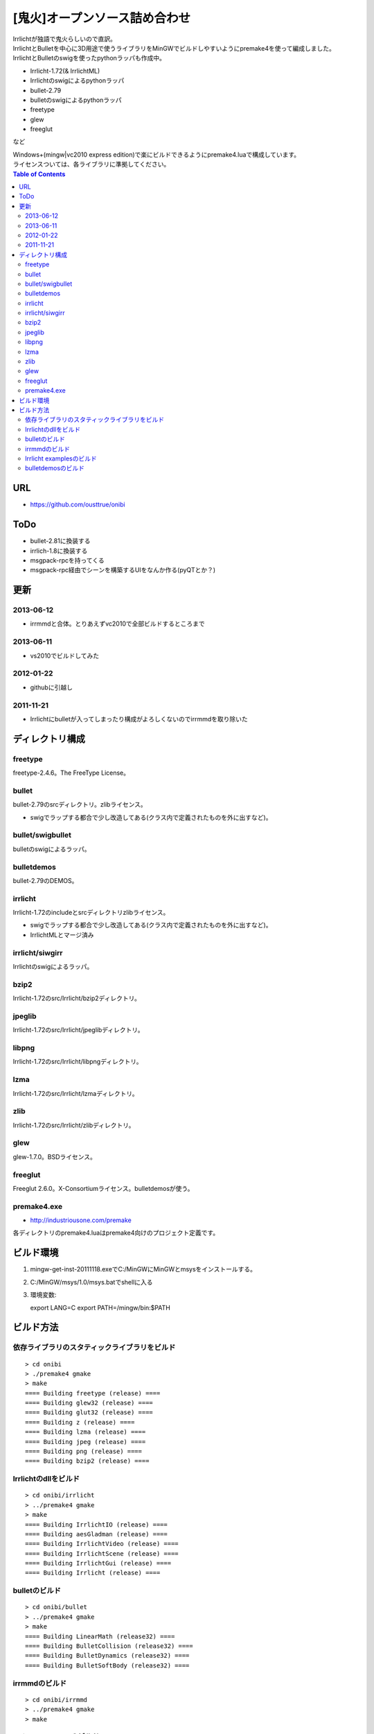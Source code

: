 ==============================
[鬼火]オープンソース詰め合わせ
==============================
| Irrlichtが独語で鬼火らしいので直訳。
| IrrlichtとBulletを中心に3D用途で使うライブラリをMinGWでビルドしやすいようにpremake4を使って編成しました。
| IrrlichtとBulletのswigを使ったpythonラッパも作成中。

* Irrlicht-1.72(& IrrlichtML)
* Irrlichtのswigによるpythonラッパ
* bullet-2.79
* bulletのswigによるpythonラッパ
* freetype
* glew
* freeglut
など

| Windows+(mingw|vc2010 express edition)で楽にビルドできるようにpremake4.luaで構成しています。
| ライセンスついては、各ライブラリに準拠してください。

.. contents:: Table of Contents

URL
===
* https://github.com/ousttrue/onibi

ToDo
====
* bullet-2.81に換装する
* irrlich-1.8に換装する
* msgpack-rpcを持ってくる  
* msgpack-rpc経由でシーンを構築するUIをなんか作る(pyQTとか？)

更新
====
2013-06-12
----------
* irrmmdと合体。とりあえずvc2010で全部ビルドするところまで

2013-06-11
----------
* vs2010でビルドしてみた

2012-01-22
----------
* githubに引越し

2011-11-21
----------
* Irrlichtにbulletが入ってしまったり構成がよろしくないのでirrmmdを取り除いた

ディレクトリ構成
================
freetype
--------

freetype-2.4.6。The FreeType License。

bullet
------

bullet-2.79のsrcディレクトリ。zlibライセンス。

* swigでラップする都合で少し改造してある(クラス内で定義されたものを外に出すなど)。

bullet/swigbullet
-----------------

bulletのswigによるラッパ。

bulletdemos
-----------

bullet-2.79のDEMOS。
    
irrlicht
--------

Irrlicht-1.72のincludeとsrcディレクトリzlibライセンス。

* swigでラップする都合で少し改造してある(クラス内で定義されたものを外に出すなど)。
* IrrlichtMLとマージ済み

irrlicht/siwgirr
----------------

Irrlichtのswigによるラッパ。

bzip2
-----

Irrlicht-1.72のsrc/Irrlicht/bzip2ディレクトリ。

jpeglib
-------

Irrlicht-1.72のsrc/Irrlicht/jpeglibディレクトリ。

libpng
------

Irrlicht-1.72のsrc/Irrlicht/libpngディレクトリ。

lzma
----

Irrlicht-1.72のsrc/Irrlicht/lzmaディレクトリ。

zlib
----

Irrlicht-1.72のsrc/Irrlicht/zlibディレクトリ。

glew
----

glew-1.7.0。BSDライセンス。

freeglut
--------

Freeglut 2.6.0。X-Consortiumライセンス。bulletdemosが使う。

premake4.exe
------------

* http://industriousone.com/premake

各ディレクトリのpremake4.luaはpremake4向けのプロジェクト定義です。

ビルド環境
==========
1) mingw-get-inst-20111118.exeでC:/MinGWにMinGWとmsysをインストールする。
2) C:/MinGW/msys/1.0/msys.batでshellに入る
3) 環境変数::

   export LANG=C
   export PATH=/mingw/bin:$PATH

ビルド方法
==========

依存ライブラリのスタティックライブラリをビルド
----------------------------------------------
::

    > cd onibi
    > ./premake4 gmake
    > make
    ==== Building freetype (release) ====
    ==== Building glew32 (release) ====
    ==== Building glut32 (release) ====
    ==== Building z (release) ====
    ==== Building lzma (release) ====
    ==== Building jpeg (release) ====
    ==== Building png (release) ====
    ==== Building bzip2 (release) ====

Irrlichtのdllをビルド
---------------------
::

    > cd onibi/irrlicht
    > ../premake4 gmake
    > make
    ==== Building IrrlichtIO (release) ====
    ==== Building aesGladman (release) ====
    ==== Building IrrlichtVideo (release) ====
    ==== Building IrrlichtScene (release) ====
    ==== Building IrrlichtGui (release) ====
    ==== Building Irrlicht (release) ====

bulletのビルド
--------------
::

    > cd onibi/bullet
    > ../premake4 gmake
    > make
    ==== Building LinearMath (release32) ====
    ==== Building BulletCollision (release32) ====
    ==== Building BulletDynamics (release32) ====
    ==== Building BulletSoftBody (release32) ====

irrmmdのビルド
--------------
::

    > cd onibi/irrmmd
    > ../premake4 gmake
    > make


Irrlicht examplesのビルド
-------------------------
::

    > cd onibi/irrlicht/examples
    > ../../premake4 gmake
    > make
    ==== Building 01.HelloWorld (release) ====
    ==== Building 02.Quake3Map (release) ====
    ==== Building 03.CustomSceneNode (release) ====
    ==== Building 04.Movement (release) ====
    ==== Building 05.UserInterface (release) ====
    ==== Building 06.2DGraphics (release) ====
    ==== Building 07.Collision (release) ====
    ==== Building 08.SpecialFX (release) ====
    ==== Building 09.MeshViewer (release) ====
    ==== Building 10.Shaders (release) ====
    ==== Building 11.PerPixelLighting (release) ====
    ==== Building 12.TerrainRendering (release) ====
    ==== Building 13.RenderToTexture (release) ====
    ==== Building 14.Win32Window (release) ====
    ==== Building 15.LoadIrrFile (release) ====
    ==== Building 16.Quake3MapShader (release) ====
    ==== Building 18.SplitScreen (release) ====
    ==== Building 19.MouseAndJoystick (release) ====
    ==== Building 20.ManagedLights (release) ====
    ==== Building 22.MaterialViewer (release) ====
    ==== Building 23.SMeshHandling (release) ====
    ==== Building IrrlichtML (release) ====

| メディア置き場が"../../media"になっているので、実行時に
| ../../mediaにIrrlicht/mediaをコピーする必要があります。

bulletdemosのビルド
-------------------
::

    > cd onibi/bulletdemos
    > ../premake4 gmake
    > make
    ==== Building OpenGLSupport (release32) ====
    ==== Building App_BasicDemo (release32) ====
    ==== Building App_Box2dDemo (release32) ====
    ==== Building App_BspDemo (release32) ====
    ==== Building App_CcdPhysicsDemo (release32) ====
    ==== Building App_CollisionDemo (release32) ====
    ==== Building App_CollisionInterfaceDemo (release32) ====
    ==== Building App_ConcaveConvexcastDemo (release32) ====
    ==== Building App_ConcaveDemo (release32) ====
    ==== Building App_ConcaveRaycastDemo (release32) ====
    ==== Building App_ConstraintDemo (release32) ====
    ==== Building App_ContinuousConvexCollision (release32) ====
    ==== Building App_ConvexHullDistance (release32) ====
    ==== Building App_DynamicControlDemo (release32) ====
    ==== Building App_EPAPenDepthDemo (release32) ====
    ==== Building App_ForkLiftDemo (release32) ====
    ==== Building App_FractureDemo (release32) ====
    ==== Building App_GenericJointDemo (release32) ====
    ==== Building App_GimpactTestDemo (release32) ====
    ==== Building App_GjkConvexCastDemo (release32) ====
    ==== Building App_HelloWorld (release32) ====
    ==== Building App_InternalEdgeDemo (release32) ====
    ==== Building App_MovingConcaveDemo (release32) ====
    ==== Building App_MultiMaterialDemo (release32) ====
    ==== Building App_RagdollDemo (release32) ====
    ==== Building App_Raytracer (release32) ====
    ==== Building App_SimplexDemo (release32) ====
    ==== Building App_SliderConstraintDemo (release32) ====
    ==== Building App_TerrainDemo (release32) ====
    ==== Building App_UserCollisionAlgorithm (release32) ====
    ==== Building App_VehicleDemo (release32) ====

